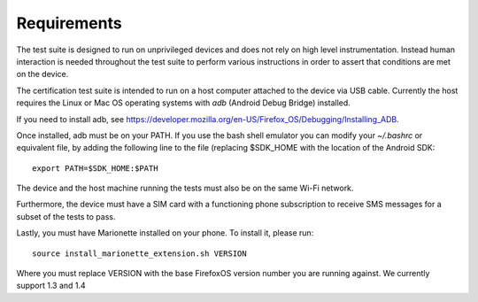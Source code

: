 Requirements
============

The test suite is designed to run on unprivileged devices and does not
rely on high level instrumentation.  Instead human interaction is
needed throughout the test suite to perform various instructions in
order to assert that conditions are met on the device.

The certification test suite is intended to run on a host computer
attached to the device via USB cable.  Currently the host requires the
Linux or Mac OS operating systems with *adb* (Android Debug Bridge)
installed.

If you need to install adb, see
https://developer.mozilla.org/en-US/Firefox_OS/Debugging/Installing_ADB.

Once installed, adb must be on your PATH.  If you use the bash shell
emulator you can modify your *~/.bashrc* or equivalent file, by
adding the following line to the file (replacing $SDK_HOME with the
location of the Android SDK::

    export PATH=$SDK_HOME:$PATH

The device and the host machine running the tests must also be on the
same Wi-Fi network.

Furthermore, the device must have a SIM card with a functioning phone
subscription to receive SMS messages for a subset of the tests to
pass.

Lastly, you must have Marionette installed on your phone. To install
it, please run::

    source install_marionette_extension.sh VERSION

Where you must replace VERSION with the base FirefoxOS version number
you are running against. We currently support 1.3 and 1.4
